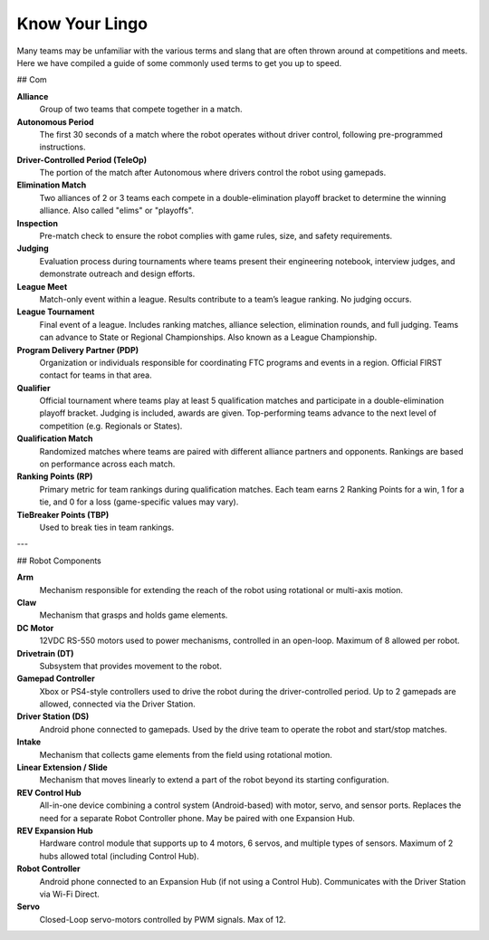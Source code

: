Know Your Lingo
===============

Many teams may be unfamiliar with the various terms and slang that are often thrown around at competitions and meets. Here we have compiled a guide of some commonly used terms to get you up to speed.

## Com

**Alliance**  
    Group of two teams that compete together in a match.

**Autonomous Period**  
    The first 30 seconds of a match where the robot operates without driver control, following pre-programmed instructions.

**Driver-Controlled Period (TeleOp)**  
    The portion of the match after Autonomous where drivers control the robot using gamepads.

**Elimination Match**  
    Two alliances of 2 or 3 teams each compete in a double-elimination playoff bracket to determine the winning alliance. Also called "elims" or "playoffs".

**Inspection**  
    Pre-match check to ensure the robot complies with game rules, size, and safety requirements.

**Judging**  
    Evaluation process during tournaments where teams present their engineering notebook, interview judges, and demonstrate outreach and design efforts.

**League Meet**  
    Match-only event within a league. Results contribute to a team’s league ranking. No judging occurs.

**League Tournament**  
    Final event of a league. Includes ranking matches, alliance selection, elimination rounds, and full judging. Teams can advance to State or Regional Championships. Also known as a League Championship.

**Program Delivery Partner (PDP)**  
    Organization or individuals responsible for coordinating FTC programs and events in a region. Official FIRST contact for teams in that area.

**Qualifier**  
    Official tournament where teams play at least 5 qualification matches and participate in a double-elimination playoff bracket. Judging is included, awards are given. Top-performing teams advance to the next level of competition (e.g. Regionals or States).

**Qualification Match**  
    Randomized matches where teams are paired with different alliance partners and opponents. Rankings are based on performance across each match.

**Ranking Points (RP)**  
    Primary metric for team rankings during qualification matches. Each team earns 2 Ranking Points for a win, 1 for a tie, and 0 for a loss (game-specific values may vary).

**TieBreaker Points (TBP)**  
    Used to break ties in team rankings.

---

## Robot Components

**Arm**  
    Mechanism responsible for extending the reach of the robot using rotational or multi-axis motion.

**Claw**  
    Mechanism that grasps and holds game elements.

**DC Motor**  
    12VDC RS-550 motors used to power mechanisms, controlled in an open-loop. Maximum of 8 allowed per robot.

**Drivetrain (DT)**  
    Subsystem that provides movement to the robot.

**Gamepad Controller**  
    Xbox or PS4-style controllers used to drive the robot during the driver-controlled period. Up to 2 gamepads are allowed, connected via the Driver Station.

**Driver Station (DS)**  
    Android phone connected to gamepads. Used by the drive team to operate the robot and start/stop matches.

**Intake**  
    Mechanism that collects game elements from the field using rotational motion.

**Linear Extension / Slide**  
    Mechanism that moves linearly to extend a part of the robot beyond its starting configuration.

**REV Control Hub**  
    All-in-one device combining a control system (Android-based) with motor, servo, and sensor ports. Replaces the need for a separate Robot Controller phone. May be paired with one Expansion Hub.

**REV Expansion Hub**  
    Hardware control module that supports up to 4 motors, 6 servos, and multiple types of sensors. Maximum of 2 hubs allowed total (including Control Hub).

**Robot Controller**  
    Android phone connected to an Expansion Hub (if not using a Control Hub). Communicates with the Driver Station via Wi-Fi Direct.

**Servo**  
    Closed-Loop servo-motors controlled by PWM signals. Max of 12.
